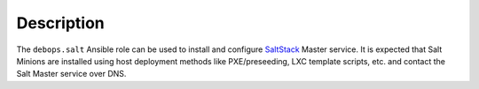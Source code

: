 Description
===========

The ``debops.salt`` Ansible role can be used to install and configure
`SaltStack <https://saltstack.com/>`_ Master service. It is expected that Salt
Minions are installed using host deployment methods like PXE/preseeding, LXC
template scripts, etc. and contact the Salt Master service over DNS.
